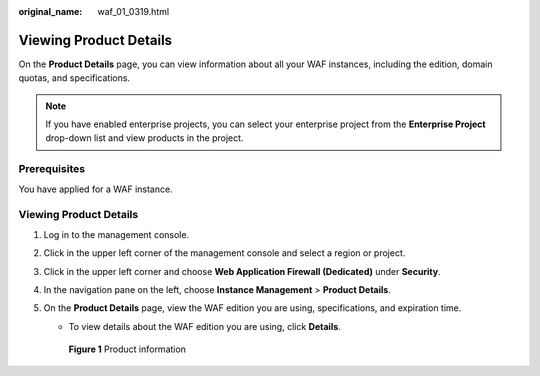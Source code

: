 :original_name: waf_01_0319.html

.. _waf_01_0319:

Viewing Product Details
=======================

On the **Product Details** page, you can view information about all your WAF instances, including the edition, domain quotas, and specifications.

.. note::

   If you have enabled enterprise projects, you can select your enterprise project from the **Enterprise Project** drop-down list and view products in the project.

Prerequisites
-------------

You have applied for a WAF instance.


Viewing Product Details
-----------------------

#. Log in to the management console.

#. Click |image1| in the upper left corner of the management console and select a region or project.

#. Click |image2| in the upper left corner and choose **Web Application Firewall (Dedicated)** under **Security**.

#. In the navigation pane on the left, choose **Instance Management** > **Product Details**.

#. On the **Product Details** page, view the WAF edition you are using, specifications, and expiration time.

   -  To view details about the WAF edition you are using, click **Details**.


   .. figure:: /_static/images/en-us_image_0000001286061432.png
      :alt: **Figure 1** Product information

      **Figure 1** Product information

.. |image1| image:: /_static/images/en-us_image_0000001133216533.jpg
.. |image2| image:: /_static/images/en-us_image_0000001340308381.png
